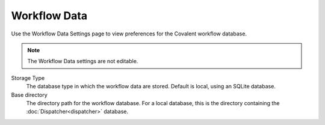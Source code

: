#############
Workflow Data
#############

Use the Workflow Data Settings page to view preferences for the Covalent workflow database.

.. note:: The Workflow Data settings are not editable.

.. image:: ../images/workflow.png
    :align: center

Storage Type
    The database type in which the workflow data are stored. Default is local, using an SQLite database.
Base directory
    The directory path for the workflow database. For a local database, this is the directory containing the :doc:`Dispatcher<dispatcher>` database.
